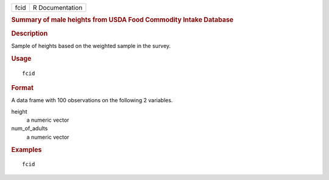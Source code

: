 .. container::

   .. container::

      ==== ===============
      fcid R Documentation
      ==== ===============

      .. rubric:: Summary of male heights from USDA Food Commodity
         Intake Database
         :name: summary-of-male-heights-from-usda-food-commodity-intake-database

      .. rubric:: Description
         :name: description

      Sample of heights based on the weighted sample in the survey.

      .. rubric:: Usage
         :name: usage

      ::

         fcid

      .. rubric:: Format
         :name: format

      A data frame with 100 observations on the following 2 variables.

      height
         a numeric vector

      num_of_adults
         a numeric vector

      .. rubric:: Examples
         :name: examples

      ::

         fcid
